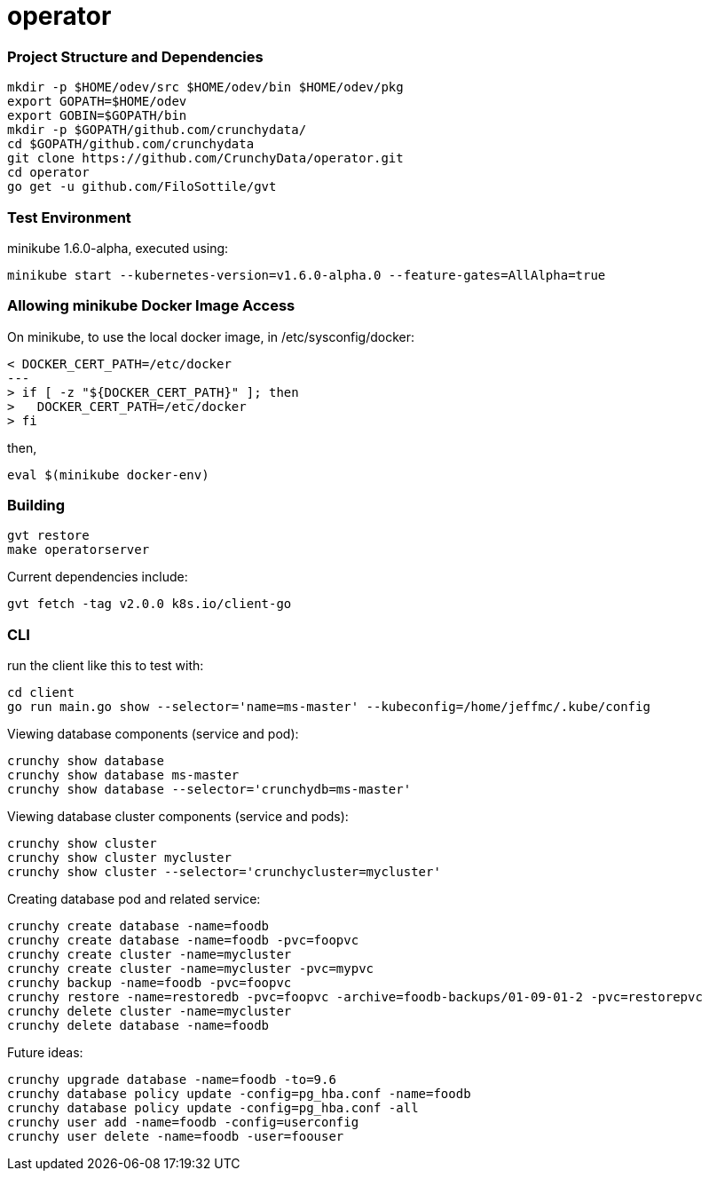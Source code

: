 # operator

=== Project Structure and Dependencies
....
mkdir -p $HOME/odev/src $HOME/odev/bin $HOME/odev/pkg
export GOPATH=$HOME/odev
export GOBIN=$GOPATH/bin
mkdir -p $GOPATH/github.com/crunchydata/
cd $GOPATH/github.com/crunchydata
git clone https://github.com/CrunchyData/operator.git
cd operator
go get -u github.com/FiloSottile/gvt
....

=== Test Environment

minikube 1.6.0-alpha, executed using:
....
minikube start --kubernetes-version=v1.6.0-alpha.0 --feature-gates=AllAlpha=true
....

=== Allowing minikube Docker Image Access

On minikube, to use the local docker image, in /etc/sysconfig/docker:
....
< DOCKER_CERT_PATH=/etc/docker
---
> if [ -z "${DOCKER_CERT_PATH}" ]; then
>   DOCKER_CERT_PATH=/etc/docker
> fi
....

then,
....
eval $(minikube docker-env)
....

=== Building
....
gvt restore
make operatorserver
....

Current dependencies include:
....
gvt fetch -tag v2.0.0 k8s.io/client-go
....

=== CLI 

run the client like this to test with:
....
cd client
go run main.go show --selector='name=ms-master' --kubeconfig=/home/jeffmc/.kube/config
....

Viewing database components (service and pod):
....
crunchy show database 
crunchy show database ms-master
crunchy show database --selector='crunchydb=ms-master'
....

Viewing database cluster components (service and pods):
....
crunchy show cluster
crunchy show cluster mycluster
crunchy show cluster --selector='crunchycluster=mycluster'
....

Creating database pod and related service:
....
crunchy create database -name=foodb
crunchy create database -name=foodb -pvc=foopvc
crunchy create cluster -name=mycluster
crunchy create cluster -name=mycluster -pvc=mypvc
crunchy backup -name=foodb -pvc=foopvc
crunchy restore -name=restoredb -pvc=foopvc -archive=foodb-backups/01-09-01-2 -pvc=restorepvc
crunchy delete cluster -name=mycluster
crunchy delete database -name=foodb
....

Future ideas:
....
crunchy upgrade database -name=foodb -to=9.6
crunchy database policy update -config=pg_hba.conf -name=foodb
crunchy database policy update -config=pg_hba.conf -all
crunchy user add -name=foodb -config=userconfig
crunchy user delete -name=foodb -user=foouser
....

